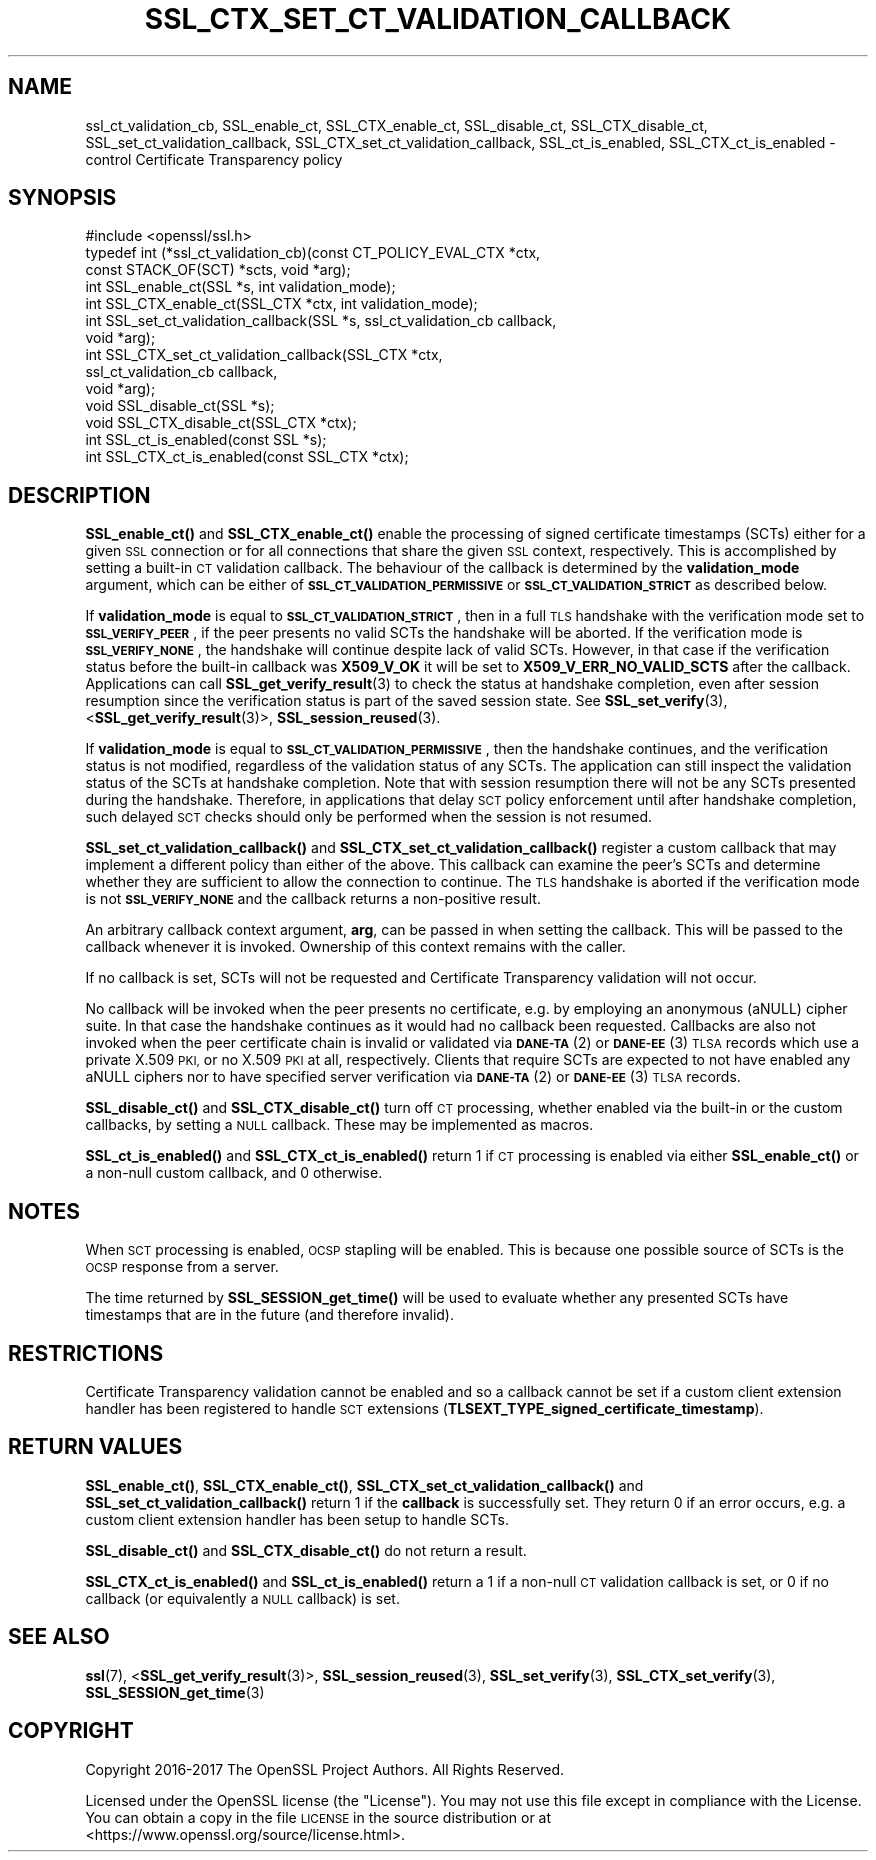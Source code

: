 .\" Automatically generated by Pod::Man 4.14 (Pod::Simple 3.40)
.\"
.\" Standard preamble:
.\" ========================================================================
.de Sp \" Vertical space (when we can't use .PP)
.if t .sp .5v
.if n .sp
..
.de Vb \" Begin verbatim text
.ft CW
.nf
.ne \\$1
..
.de Ve \" End verbatim text
.ft R
.fi
..
.\" Set up some character translations and predefined strings.  \*(-- will
.\" give an unbreakable dash, \*(PI will give pi, \*(L" will give a left
.\" double quote, and \*(R" will give a right double quote.  \*(C+ will
.\" give a nicer C++.  Capital omega is used to do unbreakable dashes and
.\" therefore won't be available.  \*(C` and \*(C' expand to `' in nroff,
.\" nothing in troff, for use with C<>.
.tr \(*W-
.ds C+ C\v'-.1v'\h'-1p'\s-2+\h'-1p'+\s0\v'.1v'\h'-1p'
.ie n \{\
.    ds -- \(*W-
.    ds PI pi
.    if (\n(.H=4u)&(1m=24u) .ds -- \(*W\h'-12u'\(*W\h'-12u'-\" diablo 10 pitch
.    if (\n(.H=4u)&(1m=20u) .ds -- \(*W\h'-12u'\(*W\h'-8u'-\"  diablo 12 pitch
.    ds L" ""
.    ds R" ""
.    ds C` ""
.    ds C' ""
'br\}
.el\{\
.    ds -- \|\(em\|
.    ds PI \(*p
.    ds L" ``
.    ds R" ''
.    ds C`
.    ds C'
'br\}
.\"
.\" Escape single quotes in literal strings from groff's Unicode transform.
.ie \n(.g .ds Aq \(aq
.el       .ds Aq '
.\"
.\" If the F register is >0, we'll generate index entries on stderr for
.\" titles (.TH), headers (.SH), subsections (.SS), items (.Ip), and index
.\" entries marked with X<> in POD.  Of course, you'll have to process the
.\" output yourself in some meaningful fashion.
.\"
.\" Avoid warning from groff about undefined register 'F'.
.de IX
..
.nr rF 0
.if \n(.g .if rF .nr rF 1
.if (\n(rF:(\n(.g==0)) \{\
.    if \nF \{\
.        de IX
.        tm Index:\\$1\t\\n%\t"\\$2"
..
.        if !\nF==2 \{\
.            nr % 0
.            nr F 2
.        \}
.    \}
.\}
.rr rF
.\"
.\" Accent mark definitions (@(#)ms.acc 1.5 88/02/08 SMI; from UCB 4.2).
.\" Fear.  Run.  Save yourself.  No user-serviceable parts.
.    \" fudge factors for nroff and troff
.if n \{\
.    ds #H 0
.    ds #V .8m
.    ds #F .3m
.    ds #[ \f1
.    ds #] \fP
.\}
.if t \{\
.    ds #H ((1u-(\\\\n(.fu%2u))*.13m)
.    ds #V .6m
.    ds #F 0
.    ds #[ \&
.    ds #] \&
.\}
.    \" simple accents for nroff and troff
.if n \{\
.    ds ' \&
.    ds ` \&
.    ds ^ \&
.    ds , \&
.    ds ~ ~
.    ds /
.\}
.if t \{\
.    ds ' \\k:\h'-(\\n(.wu*8/10-\*(#H)'\'\h"|\\n:u"
.    ds ` \\k:\h'-(\\n(.wu*8/10-\*(#H)'\`\h'|\\n:u'
.    ds ^ \\k:\h'-(\\n(.wu*10/11-\*(#H)'^\h'|\\n:u'
.    ds , \\k:\h'-(\\n(.wu*8/10)',\h'|\\n:u'
.    ds ~ \\k:\h'-(\\n(.wu-\*(#H-.1m)'~\h'|\\n:u'
.    ds / \\k:\h'-(\\n(.wu*8/10-\*(#H)'\z\(sl\h'|\\n:u'
.\}
.    \" troff and (daisy-wheel) nroff accents
.ds : \\k:\h'-(\\n(.wu*8/10-\*(#H+.1m+\*(#F)'\v'-\*(#V'\z.\h'.2m+\*(#F'.\h'|\\n:u'\v'\*(#V'
.ds 8 \h'\*(#H'\(*b\h'-\*(#H'
.ds o \\k:\h'-(\\n(.wu+\w'\(de'u-\*(#H)/2u'\v'-.3n'\*(#[\z\(de\v'.3n'\h'|\\n:u'\*(#]
.ds d- \h'\*(#H'\(pd\h'-\w'~'u'\v'-.25m'\f2\(hy\fP\v'.25m'\h'-\*(#H'
.ds D- D\\k:\h'-\w'D'u'\v'-.11m'\z\(hy\v'.11m'\h'|\\n:u'
.ds th \*(#[\v'.3m'\s+1I\s-1\v'-.3m'\h'-(\w'I'u*2/3)'\s-1o\s+1\*(#]
.ds Th \*(#[\s+2I\s-2\h'-\w'I'u*3/5'\v'-.3m'o\v'.3m'\*(#]
.ds ae a\h'-(\w'a'u*4/10)'e
.ds Ae A\h'-(\w'A'u*4/10)'E
.    \" corrections for vroff
.if v .ds ~ \\k:\h'-(\\n(.wu*9/10-\*(#H)'\s-2\u~\d\s+2\h'|\\n:u'
.if v .ds ^ \\k:\h'-(\\n(.wu*10/11-\*(#H)'\v'-.4m'^\v'.4m'\h'|\\n:u'
.    \" for low resolution devices (crt and lpr)
.if \n(.H>23 .if \n(.V>19 \
\{\
.    ds : e
.    ds 8 ss
.    ds o a
.    ds d- d\h'-1'\(ga
.    ds D- D\h'-1'\(hy
.    ds th \o'bp'
.    ds Th \o'LP'
.    ds ae ae
.    ds Ae AE
.\}
.rm #[ #] #H #V #F C
.\" ========================================================================
.\"
.IX Title "SSL_CTX_SET_CT_VALIDATION_CALLBACK 3"
.TH SSL_CTX_SET_CT_VALIDATION_CALLBACK 3 "2023-05-30" "1.1.1u" "OpenSSL"
.\" For nroff, turn off justification.  Always turn off hyphenation; it makes
.\" way too many mistakes in technical documents.
.if n .ad l
.nh
.SH "NAME"
ssl_ct_validation_cb, SSL_enable_ct, SSL_CTX_enable_ct, SSL_disable_ct, SSL_CTX_disable_ct, SSL_set_ct_validation_callback, SSL_CTX_set_ct_validation_callback, SSL_ct_is_enabled, SSL_CTX_ct_is_enabled \- control Certificate Transparency policy
.SH "SYNOPSIS"
.IX Header "SYNOPSIS"
.Vb 1
\& #include <openssl/ssl.h>
\&
\& typedef int (*ssl_ct_validation_cb)(const CT_POLICY_EVAL_CTX *ctx,
\&                                    const STACK_OF(SCT) *scts, void *arg);
\&
\& int SSL_enable_ct(SSL *s, int validation_mode);
\& int SSL_CTX_enable_ct(SSL_CTX *ctx, int validation_mode);
\& int SSL_set_ct_validation_callback(SSL *s, ssl_ct_validation_cb callback,
\&                                    void *arg);
\& int SSL_CTX_set_ct_validation_callback(SSL_CTX *ctx,
\&                                        ssl_ct_validation_cb callback,
\&                                        void *arg);
\& void SSL_disable_ct(SSL *s);
\& void SSL_CTX_disable_ct(SSL_CTX *ctx);
\& int SSL_ct_is_enabled(const SSL *s);
\& int SSL_CTX_ct_is_enabled(const SSL_CTX *ctx);
.Ve
.SH "DESCRIPTION"
.IX Header "DESCRIPTION"
\&\fBSSL_enable_ct()\fR and \fBSSL_CTX_enable_ct()\fR enable the processing of signed
certificate timestamps (SCTs) either for a given \s-1SSL\s0 connection or for all
connections that share the given \s-1SSL\s0 context, respectively.
This is accomplished by setting a built-in \s-1CT\s0 validation callback.
The behaviour of the callback is determined by the \fBvalidation_mode\fR argument,
which can be either of \fB\s-1SSL_CT_VALIDATION_PERMISSIVE\s0\fR or
\&\fB\s-1SSL_CT_VALIDATION_STRICT\s0\fR as described below.
.PP
If \fBvalidation_mode\fR is equal to \fB\s-1SSL_CT_VALIDATION_STRICT\s0\fR, then in a full
\&\s-1TLS\s0 handshake with the verification mode set to \fB\s-1SSL_VERIFY_PEER\s0\fR, if the peer
presents no valid SCTs the handshake will be aborted.
If the verification mode is \fB\s-1SSL_VERIFY_NONE\s0\fR, the handshake will continue
despite lack of valid SCTs.
However, in that case if the verification status before the built-in callback
was \fBX509_V_OK\fR it will be set to \fBX509_V_ERR_NO_VALID_SCTS\fR after the
callback.
Applications can call \fBSSL_get_verify_result\fR\|(3) to check the status at
handshake completion, even after session resumption since the verification
status is part of the saved session state.
See \fBSSL_set_verify\fR\|(3), <\fBSSL_get_verify_result\fR\|(3)>, \fBSSL_session_reused\fR\|(3).
.PP
If \fBvalidation_mode\fR is equal to \fB\s-1SSL_CT_VALIDATION_PERMISSIVE\s0\fR, then the
handshake continues, and the verification status is not modified, regardless of
the validation status of any SCTs.
The application can still inspect the validation status of the SCTs at
handshake completion.
Note that with session resumption there will not be any SCTs presented during
the handshake.
Therefore, in applications that delay \s-1SCT\s0 policy enforcement until after
handshake completion, such delayed \s-1SCT\s0 checks should only be performed when the
session is not resumed.
.PP
\&\fBSSL_set_ct_validation_callback()\fR and \fBSSL_CTX_set_ct_validation_callback()\fR
register a custom callback that may implement a different policy than either of
the above.
This callback can examine the peer's SCTs and determine whether they are
sufficient to allow the connection to continue.
The \s-1TLS\s0 handshake is aborted if the verification mode is not \fB\s-1SSL_VERIFY_NONE\s0\fR
and the callback returns a non-positive result.
.PP
An arbitrary callback context argument, \fBarg\fR, can be passed in when setting
the callback.
This will be passed to the callback whenever it is invoked.
Ownership of this context remains with the caller.
.PP
If no callback is set, SCTs will not be requested and Certificate Transparency
validation will not occur.
.PP
No callback will be invoked when the peer presents no certificate, e.g. by
employing an anonymous (aNULL) cipher suite.
In that case the handshake continues as it would had no callback been
requested.
Callbacks are also not invoked when the peer certificate chain is invalid or
validated via \s-1\fBDANE\-TA\s0\fR\|(2) or \s-1\fBDANE\-EE\s0\fR\|(3) \s-1TLSA\s0 records which use a private X.509
\&\s-1PKI,\s0 or no X.509 \s-1PKI\s0 at all, respectively.
Clients that require SCTs are expected to not have enabled any aNULL ciphers
nor to have specified server verification via \s-1\fBDANE\-TA\s0\fR\|(2) or \s-1\fBDANE\-EE\s0\fR\|(3) \s-1TLSA\s0
records.
.PP
\&\fBSSL_disable_ct()\fR and \fBSSL_CTX_disable_ct()\fR turn off \s-1CT\s0 processing, whether
enabled via the built-in or the custom callbacks, by setting a \s-1NULL\s0 callback.
These may be implemented as macros.
.PP
\&\fBSSL_ct_is_enabled()\fR and \fBSSL_CTX_ct_is_enabled()\fR return 1 if \s-1CT\s0 processing is
enabled via either \fBSSL_enable_ct()\fR or a non-null custom callback, and 0
otherwise.
.SH "NOTES"
.IX Header "NOTES"
When \s-1SCT\s0 processing is enabled, \s-1OCSP\s0 stapling will be enabled. This is because
one possible source of SCTs is the \s-1OCSP\s0 response from a server.
.PP
The time returned by \fBSSL_SESSION_get_time()\fR will be used to evaluate whether any
presented SCTs have timestamps that are in the future (and therefore invalid).
.SH "RESTRICTIONS"
.IX Header "RESTRICTIONS"
Certificate Transparency validation cannot be enabled and so a callback cannot
be set if a custom client extension handler has been registered to handle \s-1SCT\s0
extensions (\fBTLSEXT_TYPE_signed_certificate_timestamp\fR).
.SH "RETURN VALUES"
.IX Header "RETURN VALUES"
\&\fBSSL_enable_ct()\fR, \fBSSL_CTX_enable_ct()\fR, \fBSSL_CTX_set_ct_validation_callback()\fR and
\&\fBSSL_set_ct_validation_callback()\fR return 1 if the \fBcallback\fR is successfully
set.
They return 0 if an error occurs, e.g. a custom client extension handler has
been setup to handle SCTs.
.PP
\&\fBSSL_disable_ct()\fR and \fBSSL_CTX_disable_ct()\fR do not return a result.
.PP
\&\fBSSL_CTX_ct_is_enabled()\fR and \fBSSL_ct_is_enabled()\fR return a 1 if a non-null \s-1CT\s0
validation callback is set, or 0 if no callback (or equivalently a \s-1NULL\s0
callback) is set.
.SH "SEE ALSO"
.IX Header "SEE ALSO"
\&\fBssl\fR\|(7),
<\fBSSL_get_verify_result\fR\|(3)>,
\&\fBSSL_session_reused\fR\|(3),
\&\fBSSL_set_verify\fR\|(3),
\&\fBSSL_CTX_set_verify\fR\|(3),
\&\fBSSL_SESSION_get_time\fR\|(3)
.SH "COPYRIGHT"
.IX Header "COPYRIGHT"
Copyright 2016\-2017 The OpenSSL Project Authors. All Rights Reserved.
.PP
Licensed under the OpenSSL license (the \*(L"License\*(R").  You may not use
this file except in compliance with the License.  You can obtain a copy
in the file \s-1LICENSE\s0 in the source distribution or at
<https://www.openssl.org/source/license.html>.
